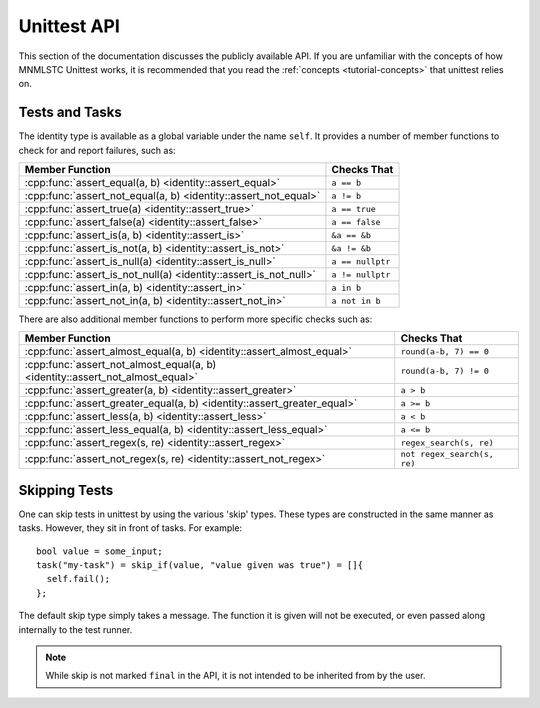 Unittest API
============

.. default-domain:: cpp

This section of the documentation discusses the publicly available API. If
you are unfamiliar with the concepts of how MNMLSTC Unittest works, it is
recommended that you read the :ref:`concepts <tutorial-concepts>` that
unittest relies on.

.. _api-tests:

Tests and Tasks
---------------

.. namespace:: unittest

.. class:: unittest::identity

   The identity type is available as a global variable under the name ``self``.
   It provides a number of member functions to check for and report failures,
   such as:

   +-----------------------------------+------------------+
   | Member Function                   | Checks That      |
   +===================================+==================+
   | :cpp:func:`assert_equal(a, b)     | ``a == b``       |
   | <identity::assert_equal>`         |                  |
   +-----------------------------------+------------------+
   | :cpp:func:`assert_not_equal(a, b) | ``a != b``       |
   | <identity::assert_not_equal>`     |                  |
   +-----------------------------------+------------------+
   | :cpp:func:`assert_true(a)         | ``a == true``    |
   | <identity::assert_true>`          |                  |
   +-----------------------------------+------------------+
   | :cpp:func:`assert_false(a)        | ``a == false``   |
   | <identity::assert_false>`         |                  |
   +-----------------------------------+------------------+
   | :cpp:func:`assert_is(a, b)        | ``&a == &b``     |
   | <identity::assert_is>`            |                  |
   +-----------------------------------+------------------+
   | :cpp:func:`assert_is_not(a, b)    | ``&a != &b``     |
   | <identity::assert_is_not>`        |                  |
   +-----------------------------------+------------------+
   | :cpp:func:`assert_is_null(a)      | ``a == nullptr`` |
   | <identity::assert_is_null>`       |                  |
   +-----------------------------------+------------------+
   | :cpp:func:`assert_is_not_null(a)  | ``a != nullptr`` |
   | <identity::assert_is_not_null>`   |                  |
   +-----------------------------------+------------------+
   | :cpp:func:`assert_in(a, b)        | ``a in b``       |
   | <identity::assert_in>`            |                  |
   +-----------------------------------+------------------+
   | :cpp:func:`assert_not_in(a, b)    | ``a not in b``   |
   | <identity::assert_not_in>`        |                  |
   +-----------------------------------+------------------+

   .. function:: void assert_equal (first, second, msg=nullptr)
                 void assert_not_equal (first, second, msg=nullptr)

      Tests that first and second are equal/not equal. If no
      ``operator ==`` or ``operator !=`` exists for the given types, the
      function will accept it, but fail immediately once reached. ``first``
      and ``second`` may be of any type.

      :type first: Any valid type
      :type second: Any valid type
      :type msg: const char*

   .. function:: void assert_true(exp, msg=nullptr)
                 void assert_false(exp, msg=nullptr)

      Tests that the given expression implicitly evaluates to true or
      false. Any types that require explicit boolean conversion must do
      so before being passed in as parameters.

   .. function:: void assert_is(first, second, msg=nullptr)
                 void assert_is_not(first, second, msg=nullptr)

      Tests that first and second either occupy or do not occupy the same
      address of memory. ``first`` and ``second`` may be either const
      references or pointers to some object, but these cannot be interchanged.

   .. function:: void assert_is_null(expr, msg=nullptr)
                 void assert_is_not_null(expr, msg=nullptr)

      Tests that the given expression evaluates or does not evaluate to
      nullptr.

   .. function:: void assert_in(first, second, msg=nullptr)
                 void assert_not_in(first, second, msg=nullptr)

      Tests that the ``first`` is or is not located within ``second``. This
      assertion relies on the ability to call ``std::begin`` and ``std::end``
      on ``second``. If ``second`` cannot have ``std::begin`` and ``std::end``
      called on it, it will fail immediately once reached within the program.

      :type first: ``value_type`` of ``second``
      :type second: Any container type that can have ``std::begin`` and
                    ``std::end`` called on it.

   There are also additional member functions to perform more specific checks
   such as:

   +------------------------------------------+------------------------+
   | Member Function                          | Checks That            |
   +==========================================+========================+
   | :cpp:func:`assert_almost_equal(a, b)     | ``round(a-b, 7) == 0`` |
   | <identity::assert_almost_equal>`         |                        |
   +------------------------------------------+------------------------+
   | :cpp:func:`assert_not_almost_equal(a, b) | ``round(a-b, 7) != 0`` |
   | <identity::assert_not_almost_equal>`     |                        |
   +------------------------------------------+------------------------+
   | :cpp:func:`assert_greater(a, b)          | ``a > b``              |
   | <identity::assert_greater>`              |                        |
   +------------------------------------------+------------------------+
   | :cpp:func:`assert_greater_equal(a, b)    | ``a >= b``             |
   | <identity::assert_greater_equal>`        |                        |
   +------------------------------------------+------------------------+
   | :cpp:func:`assert_less(a, b)             | ``a < b``              |
   | <identity::assert_less>`                 |                        |
   +------------------------------------------+------------------------+
   | :cpp:func:`assert_less_equal(a, b)       | ``a <= b``             |
   | <identity::assert_less_equal>`           |                        |
   +------------------------------------------+------------------------+
   | :cpp:func:`assert_regex(s, re)           | ``regex_search(s, re)``|
   | <identity::assert_regex>`                |                        |
   +------------------------------------------+------------------------+
   | :cpp:func:`assert_not_regex(s, re)       | ``not                  |
   | <identity::assert_not_regex>`            | regex_search(s, re)``  |
   +------------------------------------------+------------------------+

   .. function:: void assert_almost_equal(first, second, places, msg=nullptr)
                 void assert_not_almost_equal(first, second, places, msg=nullptr)

      Test that *first* and *second* are approximately (or not approximately)
      equal by computing the difference, rounding the given number of decimal
      *places* (default 4), and comparing zero.

      .. note:: These functions round the values to the given number of decimal
                places and not *significant digits*.

      .. warning:: These functions cannot compare floats and doubles. The
                   given parameters must be the exact same type.

      :type first: float or double
      :type second: float or double
      :type places: int

   .. function:: void assert_greater(first, second, msg=nullptr)
                 void assert_greater_equal(first, second, msg=nullptr)
                 void assert_less(first, second, msg=nullptr)
                 void assert_less_equal(first, second, msg=nullptr)

      Test that *first* is respectively >, >=, < or <= than *second* depending
      on the method named. If not the test will fail. If *first* and *second*
      cannot be compared via these operators, the test will still successfully
      compile, but will immediately fail upon the statement being reached.

   .. function:: void assert_regex(text, re, syntax, match, msg=nullptr)
                 void assert_not_regex(text, re, syntax, match, msg=nullptr)

      Tests that the given regex string *re* successfully matches or
      unsuccessfully matches to the given string *text*. This function only
      takes strings, to allow for a test to make sure that the given regex
      string creates a valid regex. The *syntax* and *match* flags
      use the default values used within the C++ standard library.

      :type text: std::string
      :type re: std::string
      :type syntax: std::regex_constants::syntax_option_type
      :type match: std::regex_constants::match_flag_type

.. _api-skipping-tests:

Skipping Tests
--------------

.. highlight:: cpp

One can skip tests in unittest by using the various 'skip' types. These types
are constructed in the same manner as tasks. However, they sit in front of
tasks. For example::

    bool value = some_input;
    task("my-task") = skip_if(value, "value given was true") = []{
      self.fail();
    };

.. class:: skip

   The default skip type simply takes a message. The function it is given will
   not be executed, or even passed along internally to the test runner.

   .. note:: While skip is not marked ``final`` in the API, it is not intended
             to be inherited from by the user.

   .. type:: function

      This type is simply a type alias for :cpp:type:`std::function\<void()\>`

   .. function:: skip(const char* msg)

      Creates the skip object with a message to print. It is recommended that
      *msg* be a string literal, rather than stored elsewhere in memory.

   .. function:: function operator = (function&&) const noexcept

.. class:: skip_unless

   .. function:: skip_unless(bool, const char*)

.. class:: skip_if

   .. function:: skip_if(bool, const char*)

